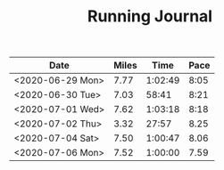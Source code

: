 #+TITLE: Running Journal

| Date             | Miles |    Time | Pace |
|------------------+-------+---------+------|
| <2020-06-29 Mon> |  7.77 | 1:02:49 | 8:05 |
| <2020-06-30 Tue> |  7.03 |   58:41 | 8:21 |
| <2020-07-01 Wed> |  7.62 | 1:03:18 | 8:18 |
| <2020-07-02 Thu> |  3.32 |   27:57 | 8.25 |
| <2020-07-04 Sat> |  7.50 | 1:00:47 | 8.06 |
| <2020-07-06 Mon> |  7.52 | 1:00:00 | 7.59 |

